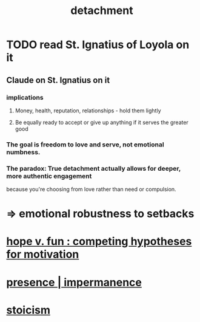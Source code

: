 :PROPERTIES:
:ID:       0c575dde-46fd-4fcd-a9a7-1fb95ce42858
:END:
#+title: detachment
* TODO read St. Ignatius of Loyola on it
** Claude on St. Ignatius on it
*** implications
**** Money, health, reputation, relationships - hold them lightly
**** Be equally ready to accept or give up anything if it serves the greater good
*** The goal is freedom to love and serve, not emotional numbness.
*** The paradox: True detachment actually allows for deeper, more authentic engagement
    because you're choosing from love rather than need or compulsion.
* => emotional robustness to setbacks
* [[https://github.com/JeffreyBenjaminBrown/public_notes_with_github-navigable_links/blob/master/hope_v_fun_competing_hypotheses_for_motivation.org][hope v. fun : competing hypotheses for motivation]]
* [[https://github.com/JeffreyBenjaminBrown/public_notes_with_github-navigable_links/blob/master/living_like_theres_no_tomorrow.org][presence | impermanence]]
* [[https://github.com/JeffreyBenjaminBrown/public_notes_with_github-navigable_links/blob/master/stoicism.org][stoicism]]
